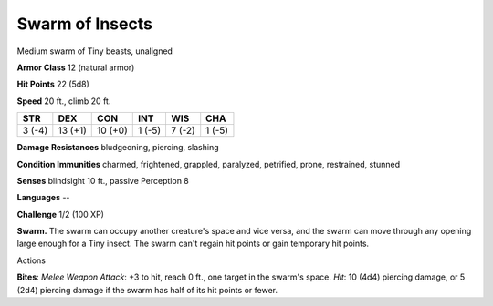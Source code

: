 
.. _srd:swarm-of-insects:

Swarm of Insects
----------------

Medium swarm of Tiny beasts, unaligned

**Armor Class** 12 (natural armor)

**Hit Points** 22 (5d8)

**Speed** 20 ft., climb 20 ft.

+----------+-----------+-----------+----------+----------+----------+
| STR      | DEX       | CON       | INT      | WIS      | CHA      |
+==========+===========+===========+==========+==========+==========+
| 3 (-4)   | 13 (+1)   | 10 (+0)   | 1 (-5)   | 7 (-2)   | 1 (-5)   |
+----------+-----------+-----------+----------+----------+----------+

**Damage Resistances** bludgeoning, piercing, slashing

**Condition Immunities** charmed, frightened, grappled, paralyzed,
petrified, prone, restrained, stunned

**Senses** blindsight 10 ft., passive Perception 8

**Languages** --

**Challenge** 1/2 (100 XP)

**Swarm.** The swarm can occupy another creature's space and vice versa,
and the swarm can move through any opening large enough for a Tiny
insect. The swarm can't regain hit points or gain temporary hit points.

Actions

**Bites**: *Melee Weapon Attack*: +3 to hit, reach 0 ft., one target in
the swarm's space. *Hit*: 10 (4d4) piercing damage, or 5 (2d4) piercing
damage if the swarm has half of its hit points or fewer.
